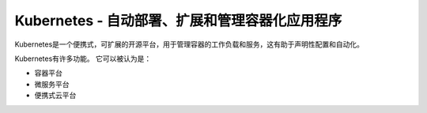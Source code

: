 Kubernetes -  自动部署、扩展和管理容器化应用程序
=============================================

Kubernetes是一个便携式，可扩展的开源平台，用于管理容器的工作负载和服务，这有助于声明性配置和自动化。

Kubernetes有许多功能。 它可以被认为是：

- 容器平台

- 微服务平台

- 便携式云平台
